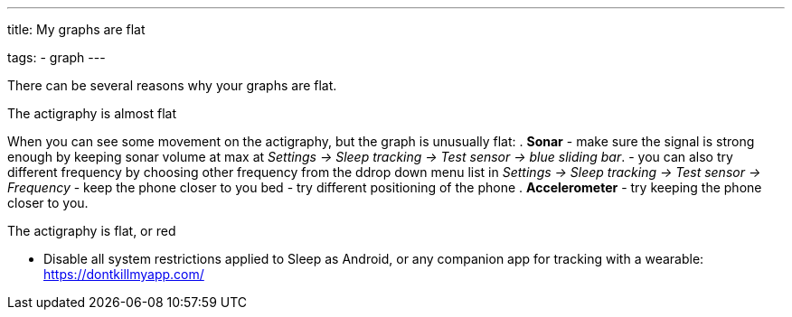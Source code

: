 ---
title: My graphs are flat

tags:
- graph
---

There can be several reasons why your graphs are flat.

.The actigraphy is almost flat
When you can see some movement on the actigraphy, but the graph is unusually flat:
. *Sonar* - make sure the signal is strong enough by keeping sonar volume at max at _Settings -> Sleep tracking -> Test sensor -> blue sliding bar_.
- you can also try different frequency by choosing other frequency from the ddrop down menu list in _Settings -> Sleep tracking -> Test sensor -> Frequency_
- keep the phone closer to you bed
- try different positioning of the phone
. *Accelerometer* - try keeping the phone closer to you.

.The actigraphy is flat, or red
- Disable all system restrictions applied to Sleep as Android, or any companion app for tracking with a wearable: https://dontkillmyapp.com/